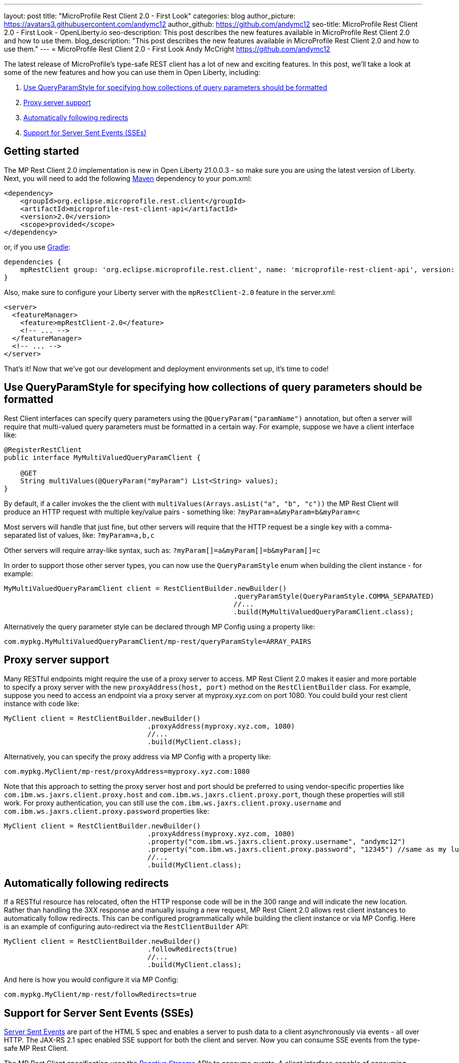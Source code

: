 ---
layout: post
title: "MicroProfile Rest Client 2.0 - First Look"
categories: blog
author_picture: https://avatars3.githubusercontent.com/andymc12
author_github: https://github.com/andymc12
seo-title: MicroProfile Rest Client 2.0 - First Look - OpenLiberty.io
seo-description: This post describes the new features available in MicroProfile Rest Client 2.0 and how to use
them.
blog_description: "This post describes the new features available in MicroProfile Rest Client 2.0 and how to use
them."
---
= MicroProfile Rest Client 2.0 - First Look
Andy McCright <https://github.com/andymc12>

The latest release of MicroProfile's type-safe REST client has a lot of new and exciting features. In this post, we'll
take a look at some of the new features and how you can use them in Open Liberty, including:

. <<query-param-style,Use QueryParamStyle for specifying how collections of query parameters should be formatted>>
. <<proxy-server,Proxy server support>>
. <<auto-redirects,Automatically following redirects>>
. <<sse-support,Support for Server Sent Events (SSEs)>>

== Getting started

The MP Rest Client 2.0 implementation is new in Open Liberty 21.0.0.3 - so make sure you are using the latest
version of Liberty. Next, you will need to add the following link:{url-prefix}/guides/maven-intro.html[Maven] dependency
to your pom.xml:

[source,xml]
----
<dependency>
    <groupId>org.eclipse.microprofile.rest.client</groupId>
    <artifactId>microprofile-rest-client-api</artifactId>
    <version>2.0</version>
    <scope>provided</scope>
</dependency>
----

or, if you use link:{url-prefix}/guides/gradle-intro.html[Gradle]:
[source,gradle]
----
dependencies {
    mpRestClient group: 'org.eclipse.microprofile.rest.client', name: 'microprofile-rest-client-api', version: '2.0'
}
----

Also, make sure to configure your Liberty server with the `mpRestClient-2.0` feature in the server.xml:
[source,xml]
----
<server>
  <featureManager>
    <feature>mpRestClient-2.0</feature>
    <!-- ... -->
  </featureManager>
  <!-- ... -->
</server>
----

That's it! Now that we've got our development and deployment environments set up, it's time to code!


[#query-param-style]
== Use QueryParamStyle for specifying how collections of query parameters should be formatted

Rest Client interfaces can specify query parameters using the `@QueryParam("paramName")` annotation, but often a server
will require that multi-valued query parameters must be formatted in a certain way. For example, suppose we have a
client interface like:
[source,java]
----
@RegisterRestClient
public interface MyMultiValuedQueryParamClient {

    @GET
    String multiValues(@QueryParam("myParam") List<String> values);
}
----
By default, if a caller invokes the the client with `multiValues(Arrays.asList("a", "b", "c"))` the MP Rest Client will
produce an HTTP request with multiple key/value pairs - something like: `?myParam=a&myParam=b&myParam=c`

Most servers will handle that just fine, but other servers will require that the HTTP request be a single key with a 
comma-separated list of values, like: `?myParam=a,b,c`

Other servers will require array-like syntax, such as: `?myParam[]=a&myParam[]=b&myParam[]=c`

In order to support those other server types, you can now use the `QueryParamStyle` enum when building the client
instance - for example:

[source,java]
----
MyMultiValuedQueryParamClient client = RestClientBuilder.newBuilder()
                                                        .queryParamStyle(QueryParamStyle.COMMA_SEPARATED)
                                                        //...
                                                        .build(MyMultiValuedQueryParamClient.class);
----

Alternatively the query parameter style can be declared through MP Config using a property like:

`com.mypkg.MyMultiValuedQueryParamClient/mp-rest/queryParamStyle=ARRAY_PAIRS`

[#proxy-server]
== Proxy server support

Many RESTful endpoints might require the use of a proxy server to access. MP Rest Client 2.0 makes it easier
and more portable to specify a proxy server with the new `proxyAddress(host, port)` method on the `RestClientBuilder`
class. For example, suppose you need to access an endpoint via a proxy server at myproxy.xyz.com on port 1080. You could
build your rest client instance with code like:

[source,java]
----
MyClient client = RestClientBuilder.newBuilder()
                                   .proxyAddress(myproxy.xyz.com, 1080)
                                   //...
                                   .build(MyClient.class);
----

Alternatively, you can specify the proxy address via MP Config with a property like:

`com.mypkg.MyClient/mp-rest/proxyAddress=myproxy.xyz.com:1080`

Note that this approach to setting the proxy server host and port should be preferred to using vendor-specific
properties like `com.ibm.ws.jaxrs.client.proxy.host` and `com.ibm.ws.jaxrs.client.proxy.port`, though these properties
will still work. For proxy authentication, you can still use the `com.ibm.ws.jaxrs.client.proxy.username` and
`com.ibm.ws.jaxrs.client.proxy.password` properties like:
[source,java]
----
MyClient client = RestClientBuilder.newBuilder()
                                   .proxyAddress(myproxy.xyz.com, 1080)
                                   .property("com.ibm.ws.jaxrs.client.proxy.username", "andymc12")
                                   .property("com.ibm.ws.jaxrs.client.proxy.password", "12345") //same as my luggage! :)
                                   //...
                                   .build(MyClient.class);
----

[#auto-redirects]
== Automatically following redirects

If a RESTful resource has relocated, often the HTTP response code will be in the 300 range and will indicate the new
location. Rather than handling the 3XX response and manually issuing a new request, MP Rest Client 2.0 allows rest
client instances to automatically follow redirects. This can be configured programmatically while building the client
instance or via MP Config. Here is an example of configuring auto-redirect via the `RestClientBuilder` API:

[source,java]
----
MyClient client = RestClientBuilder.newBuilder()
                                   .followRedirects(true)
                                   //...
                                   .build(MyClient.class);
----

And here is how you would configure it via MP Config:

`com.mypkg.MyClient/mp-rest/followRedirects=true`

[#sse-support]
== Support for Server Sent Events (SSEs)

link:https://openliberty.io/guides/reactive-messaging-sse.html[Server Sent Events] are part of the HTML 5 spec and
enables a server to push data to a client asynchronously via events - all over HTTP. The JAX-RS 2.1 spec enabled SSE
support for both the client and server. Now you can consume SSE events from the type-safe MP Rest Client.

The MP Rest Client specification uses the link:http://www.reactive-streams.org/[Reactive Streams] APIs to consume
events. A client interface capable of consuming SSEs would look something like this:

[source,java]
----
@RegisterRestClient
public interface SseClient {

    @GET
    @Path("/path/sse")
    @Produces(MediaType.SERVER_SENT_EVENTS)
    Publisher<String> getStrings();

    @GET
    @Path("/path/sse2")
    @Produces(MediaType.SERVER_SENT_EVENTS)
    Publisher<InboundSseEvent> getEvents();
}
----

First, the method (or interface) must be annotated with `@Produces(MediaType.SERVER_SENT_EVENTS)` to indicate that it
expects the server to produce SSEs. Next, the method's return type must be `org.reactivestreams.Publisher`. The generic
type can be `javax.ws.rs.sse.InboundSseEvent` from JAX-RS or it can be a primitive or complex object - the latter only
works if (1) the server only sends one type of events (e.g. only sends `WeatherEvents` - then `Publisher<WeatherEvent>`
would be applicable) and (2) if you have an entity provider that is capable of converting the events into the generic
type (e.g. `MessageBodyReader<WeatherEvent>`). For most cases, if the remote server sends events using JSON, you can
enable the `jsonb-1.0` feature in your Liberty server which will automatically register a JSON-B-based entity provider.

Once you've invoked one of these methods, you should be able to register one or more `Subscriber` instances to the
`Publisher`. Each subscriber will be notified on receipt of a new event or if the connection to the server has been
closed.

== Summary

MicroProfile Rest Client 2.0 has some powerful new features useful for building cloud native applications. There are
still more features not covered here, but have been in Open Liberty's previous Rest Client support, including using CDI-
enabled providers and supporting `ContextResolver` to customize the built-in JSON-B provider. These features and more
are available on the link:https://github.com/eclipse/microprofile-rest-client/releases/tag/2.0[MP Rest Client 2.0 release page].

As always, let us know if you have any questions with this new feature. Thanks for checking it out!